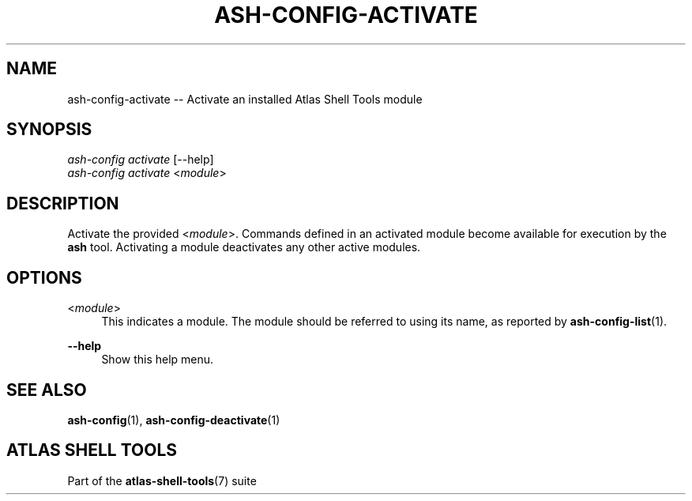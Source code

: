 .\"     Title: ash-config-activate
.\"    Author: Lucas Cram
.\"    Source: atlas-shell-tools 0.0.1
.\"  Language: English
.\"
.TH "ASH-CONFIG-ACTIVATE" "1" "1 December 2018" "atlas\-shell\-tools 0\&.0\&.1" "Atlas Shell Tools Manual"
.\" -----------------------------------------------------------------
.\" * Define some portability stuff
.\" -----------------------------------------------------------------
.ie \n(.g .ds Aq \(aq
.el       .ds Aq '
.\" -----------------------------------------------------------------
.\" * set default formatting
.\" -----------------------------------------------------------------
.\" disable hyphenation
.nh
.\" disable justification (adjust text to left margin only)
.ad l
.\" -----------------------------------------------------------------
.\" * MAIN CONTENT STARTS HERE *
.\" -----------------------------------------------------------------

.SH "NAME"
.sp
ash\-config\-activate \-- Activate an installed Atlas Shell Tools module

.SH "SYNOPSIS"
.sp
.nf
\fIash-config activate\fR [\-\-help]
\fIash-config activate\fR <\fImodule\fR>
.fi

.SH "DESCRIPTION"
.sp
Activate the provided <\fImodule\fR>. Commands defined in an activated module
become available for execution by the \fBash\fR tool. Activating a
module deactivates any other active modules.

.SH "OPTIONS"
.sp

.PP
<\fImodule\fR>
.RS 4
This indicates a module. The module should be referred to using its name, as
reported by \fBash-config-list\fR(1).
.RE

.PP
\fB\-\-help\fR
.RS 4
Show this help menu.
.RE

.SH "SEE ALSO"
.sp
\fBash\-config\fR(1), \fBash\-config\-deactivate\fR(1)

.SH "ATLAS SHELL TOOLS"
.sp
Part of the \fBatlas\-shell\-tools\fR(7) suite
